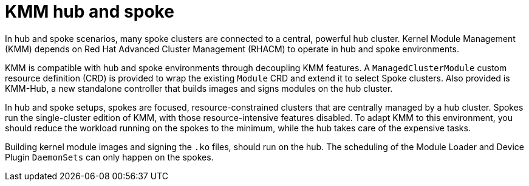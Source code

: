 // Module included in the following assemblies:
//
// * hardware_enablement/kmm-kernel-module-management.adoc

:_mod-docs-content-type: CONCEPT
[id="kmm-hub-hub-and-spoke_{context}"]
= KMM hub and spoke

In hub and spoke scenarios, many spoke clusters are connected to a central, powerful hub cluster. Kernel Module Management (KMM) depends on Red{nbsp}Hat Advanced Cluster Management (RHACM) to operate in hub and spoke environments.

KMM is compatible with hub and spoke environments through decoupling KMM features. A `ManagedClusterModule` custom resource definition (CRD) is provided to wrap the existing `Module` CRD and extend it to select Spoke clusters. Also provided is KMM-Hub, a new standalone controller that builds images and signs modules on the hub cluster.

In hub and spoke setups, spokes are focused, resource-constrained clusters that are centrally managed by a hub cluster. Spokes run the single-cluster edition of KMM, with those resource-intensive features disabled. To adapt KMM to this environment, you should reduce the workload running on the spokes to the minimum, while the hub takes care of the expensive tasks.

Building kernel module images and signing the `.ko` files, should run on the hub. The scheduling of the Module Loader and Device Plugin `DaemonSets` can only happen on the spokes.
